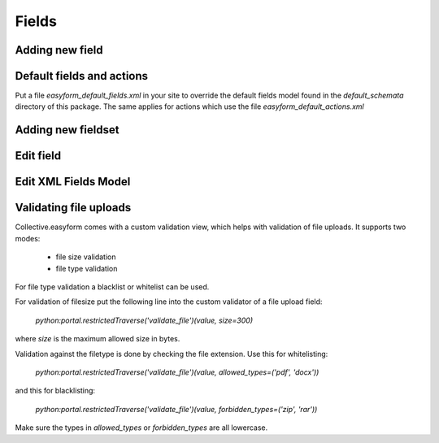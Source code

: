 Fields
======

Adding new field
----------------

.. image:: images/click-fields-contentview.png

.. image:: images/created-easyform-fields.png

.. image:: images/click-add-new-field.png

.. image:: images/add-new-field-overlay.png

.. image:: images/added-new-field.png

Default fields and actions
--------------------------

Put a file `easyform_default_fields.xml` in your site to override the default fields model found in
the `default_schemata` directory of this package. The same applies for actions which use the file
`easyform_default_actions.xml`

Adding new fieldset
-------------------

.. image:: images/click-add-new-fieldset.png

.. image:: images/add-new-fieldset-overlay.png

.. image:: images/added-new-fieldset.png

Edit field
----------

.. image:: images/created-easyform-fields.png

Edit XML Fields Model
---------------------

.. image:: images/edit-xml-fields-model-button.png

.. image:: images/edit-xml-fields-model-page.png

Validating file uploads
-----------------------

Collective.easyform comes with a custom validation view,
which helps with validation of file uploads. It supports
two modes:

 * file size validation
 * file type validation

For file type validation a blacklist or whitelist can be used.

For validation of filesize put the following line into
the custom validator of a file upload field:

 `python:portal.restrictedTraverse('validate_file')(value, size=300)`

where `size` is the maximum allowed size in bytes.

Validation against the filetype is done by checking the file extension.
Use this for whitelisting:

 `python:portal.restrictedTraverse('validate_file')(value, allowed_types=('pdf', 'docx'))`

and this for blacklisting:

 `python:portal.restrictedTraverse('validate_file')(value, forbidden_types=('zip', 'rar'))`

Make sure the types in `allowed_types` or `forbidden_types` are all lowercase.
